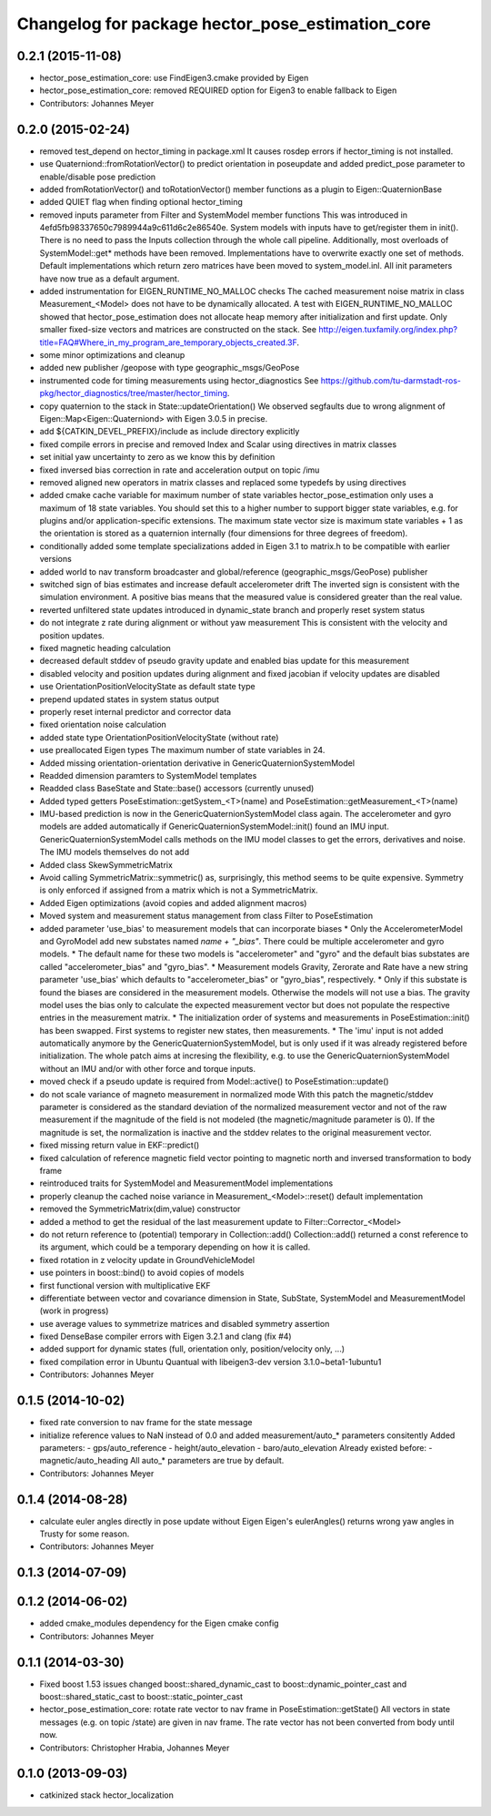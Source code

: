 ^^^^^^^^^^^^^^^^^^^^^^^^^^^^^^^^^^^^^^^^^^^^^^^^^
Changelog for package hector_pose_estimation_core
^^^^^^^^^^^^^^^^^^^^^^^^^^^^^^^^^^^^^^^^^^^^^^^^^

0.2.1 (2015-11-08)
------------------
* hector_pose_estimation_core: use FindEigen3.cmake provided by Eigen
* hector_pose_estimation_core: removed REQUIRED option for Eigen3 to enable fallback to Eigen
* Contributors: Johannes Meyer

0.2.0 (2015-02-24)
------------------
* removed test_depend on hector_timing in package.xml
  It causes rosdep errors if hector_timing is not installed.
* use Quaterniond::fromRotationVector() to predict orientation in poseupdate and added predict_pose parameter to enable/disable pose prediction
* added fromRotationVector() and toRotationVector() member functions as a plugin to Eigen::QuaternionBase
* added QUIET flag when finding optional hector_timing
* removed inputs parameter from Filter and SystemModel member functions
  This was introduced in 4efd5fb98337650c7989944a9c611d6c2e86540e.
  System models with inputs have to get/register them in init(). There is no need to pass the Inputs collection through
  the whole call pipeline. Additionally, most overloads of SystemModel::get* methods have been removed. Implementations
  have to overwrite exactly one set of methods. Default implementations which return zero matrices have been moved to
  system_model.inl. All init parameters have now true as a default argument.
* added instrumentation for EIGEN_RUNTIME_NO_MALLOC checks
  The cached measurement noise matrix in class Measurement_<Model> does not have to be dynamically allocated.
  A test with EIGEN_RUNTIME_NO_MALLOC showed that hector_pose_estimation does not allocate heap memory after
  initialization and first update. Only smaller fixed-size vectors and matrices are constructed on the stack.
  See http://eigen.tuxfamily.org/index.php?title=FAQ#Where_in_my_program_are_temporary_objects_created.3F.
* some minor optimizations and cleanup
* added new publisher /geopose with type geographic_msgs/GeoPose
* instrumented code for timing measurements using hector_diagnostics
  See https://github.com/tu-darmstadt-ros-pkg/hector_diagnostics/tree/master/hector_timing.
* copy quaternion to the stack in State::updateOrientation()
  We observed segfaults due to wrong alignment of Eigen::Map<Eigen::Quaterniond>
  with Eigen 3.0.5 in precise.
* add ${CATKIN_DEVEL_PREFIX}/include as include directory explicitly
* fixed compile errors in precise and removed Index and Scalar using directives in matrix classes
* set initial yaw uncertainty to zero as we know this by definition
* fixed inversed bias correction in rate and acceleration output on topic /imu
* removed aligned new operators in matrix classes and replaced some typedefs by using directives
* added cmake cache variable for maximum number of state variables
  hector_pose_estimation only uses a maximum of 18 state variables. You should set this to a higher number to support bigger state variables,
  e.g. for plugins and/or application-specific extensions.
  The maximum state vector size is maximum state variables + 1 as the orientation is stored as a quaternion internally (four dimensions for three degrees of freedom).
* conditionally added some template specializations added in Eigen 3.1 to matrix.h to be compatible with earlier versions
* added world to nav transform broadcaster and global/reference (geographic_msgs/GeoPose) publisher
* switched sign of bias estimates and increase default accelerometer drift
  The inverted sign is consistent with the simulation environment.
  A positive bias means that the measured value is considered greater than the real value.
* reverted unfiltered state updates introduced in dynamic_state branch and properly reset system status
* do not integrate z rate during alignment or without yaw measurement
  This is consistent with the velocity and position updates.
* fixed magnetic heading calculation
* decreased default stddev of pseudo gravity update and enabled bias update for this measurement
* disabled velocity and position updates during alignment and fixed jacobian if velocity updates are disabled
* use OrientationPositionVelocityState as default state type
* prepend updated states in system status output
* properly reset internal predictor and corrector data
* fixed orientation noise calculation
* added state type OrientationPositionVelocityState (without rate)
* use preallocated Eigen types
  The maximum number of state variables in 24.
* Added missing orientation-orientation derivative in GenericQuaternionSystemModel
* Readded dimension paramters to SystemModel templates
* Readded class BaseState and State::base() accessors (currently unused)
* Added typed getters PoseEstimation::getSystem_<T>(name) and PoseEstimation::getMeasurement_<T>(name)
* IMU-based prediction is now in the GenericQuaternionSystemModel class again.
  The accelerometer and gyro models are added automatically if GenericQuaternionSystemModel::init() found an IMU input.
  GenericQuaternionSystemModel calls methods on the IMU model classes to get the errors, derivatives and noise.
  The IMU models themselves do not add
* Added class SkewSymmetricMatrix
* Avoid calling SymmetricMatrix::symmetric() as, surprisingly, this method seems to be quite expensive. Symmetry is only
  enforced if assigned from a matrix which is not a SymmetricMatrix.
* Added Eigen optimizations (avoid copies and added alignment macros)
* Moved system and measurement status management from class Filter to PoseEstimation
* added parameter 'use_bias' to measurement models that can incorporate biases
  * Only the AccelerometerModel and GyroModel add new substates named `name + "_bias"`. There could be multiple accelerometer and gyro models.
  * The default name for these two models is "accelerometer" and "gyro" and the default bias substates are called "accelerometer_bias" and "gyro_bias".
  * Measurement models Gravity, Zerorate and Rate have a new string parameter 'use_bias' which defaults to "accelerometer_bias" or "gyro_bias", respectively.
  * Only if this substate is found the biases are considered in the measurement models. Otherwise the models will not use a bias.
  The gravity model uses the bias only to calculate the expected measurement vector but does not populate the respective entries in the measurement matrix.
  * The initialization order of systems and measurements in PoseEstimation::init() has been swapped. First systems to register new states, then measurements.
  * The 'imu' input is not added automatically anymore by the GenericQuaternionSystemModel, but is only used if it was already registered before initialization.
  The whole patch aims at incresing the flexibility, e.g. to use the GenericQuaternionSystemModel without an IMU and/or with other force and torque inputs.
* moved check if a pseudo update is required from Model::active() to PoseEstimation::update()
* do not scale variance of magneto measurement in normalized mode
  With this patch the magnetic/stddev parameter is considered as the standard deviation of the
  normalized measurement vector and not of the raw measurement if the magnitude of the field
  is not modeled (the magnetic/magnitude parameter is 0). If the magnitude is set, the normalization
  is inactive and the stddev relates to the original measurement vector.
* fixed missing return value in EKF::predict()
* fixed calculation of reference magnetic field vector pointing to magnetic north and inversed transformation to body frame
* reintroduced traits for SystemModel and MeasurementModel implementations
* properly cleanup the cached noise variance in Measurement_<Model>::reset() default implementation
* removed the SymmetricMatrix(dim,value) constructor
* added a method to get the residual of the last measurement update to Filter::Corrector_<Model>
* do not return reference to (potential) temporary in Collection::add()
  Collection::add() returned a const reference to its argument, which could be a temporary depending on how it is called.
* fixed rotation in z velocity update in GroundVehicleModel
* use pointers in boost::bind() to avoid copies of models
* first functional version with multiplicative EKF
* differentiate between vector and covariance dimension in State, SubState, SystemModel and MeasurementModel (work in progress)
* use average values to symmetrize matrices and disabled symmetry assertion
* fixed DenseBase compiler errors with Eigen 3.2.1 and clang (fix #4)
* added support for dynamic states (full, orientation only, position/velocity only, ...)
* fixed compilation error in Ubuntu Quantual with libeigen3-dev version 3.1.0~beta1-1ubuntu1
* Contributors: Johannes Meyer

0.1.5 (2014-10-02)
------------------
* fixed rate conversion to nav frame for the state message
* initialize reference values to NaN instead of 0.0 and added measurement/auto_* parameters consitently
  Added parameters:
  - gps/auto_reference
  - height/auto_elevation
  - baro/auto_elevation
  Already existed before:
  - magnetic/auto_heading
  All auto_* parameters are true by default.
* Contributors: Johannes Meyer

0.1.4 (2014-08-28)
------------------
* calculate euler angles directly in pose update without Eigen
  Eigen's eulerAngles() returns wrong yaw angles in Trusty for some reason.
* Contributors: Johannes Meyer

0.1.3 (2014-07-09)
------------------

0.1.2 (2014-06-02)
------------------
* added cmake_modules dependency for the Eigen cmake config
* Contributors: Johannes Meyer

0.1.1 (2014-03-30)
------------------
* Fixed boost 1.53 issues
  changed boost::shared_dynamic_cast to boost::dynamic_pointer_cast and
  boost::shared_static_cast to boost::static_pointer_cast
* hector_pose_estimation_core: rotate rate vector to nav frame in PoseEstimation::getState()
  All vectors in state messages (e.g. on topic /state) are given in nav frame. The rate vector
  has not been converted from body until now.
* Contributors: Christopher Hrabia, Johannes Meyer

0.1.0 (2013-09-03)
------------------
* catkinized stack hector_localization
